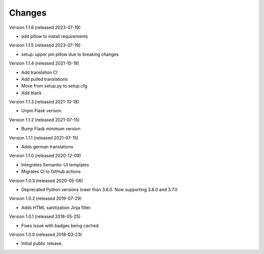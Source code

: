..
    This file is part of Invenio.
    Copyright (C) 2015-2018 CERN.

    Invenio is free software; you can redistribute it and/or modify it
    under the terms of the MIT License; see LICENSE file for more details.

Changes
=======

Version 1.1.6 (released 2023-07-19)

- add pillow to install requirements

Version 1.1.5 (released 2023-07-19)

- setup: upper pin pillow due to breaking changes

Version 1.1.4 (released 2021-10-18)

- Add translation CI
- Add pulled translations
- Move from setup.py to setup.cfg
- Add black

Version 1.1.3 (released 2021-10-18)

- Unpin Flask verison.

Version 1.1.2 (released 2021-07-15)

- Bump Flask minimum version

Version 1.1.1 (released 2021-07-15)

- Adds german translations

Version 1.1.0 (released 2020-12-09)

- Integrates Semantic-UI templates
- Migrates CI to GitHub actions

Version 1.0.3 (released 2020-05-06)

- Deprecated Python versions lower than 3.6.0. Now supporting 3.6.0 and 3.7.0

Version 1.0.2 (released 2019-07-29)

- Adds HTML sanitization Jinja filter.

Version 1.0.1 (released 2018-05-25)

- Fixes issue with badges being cached.

Version 1.0.0 (released 2018-03-23)

- Initial public release.
